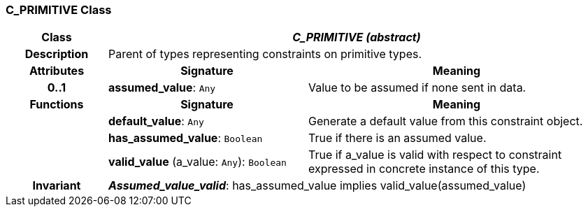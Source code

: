 === C_PRIMITIVE Class

[cols="^1,2,3"]
|===
h|*Class*
2+^h|*_C_PRIMITIVE (abstract)_*

h|*Description*
2+a|Parent of types representing constraints on primitive types.

h|*Attributes*
^h|*Signature*
^h|*Meaning*

h|*0..1*
|*assumed_value*: `Any`
a|Value to be assumed if none sent in data.
h|*Functions*
^h|*Signature*
^h|*Meaning*

h|
|*default_value*: `Any`
a|Generate a default value from this constraint object.

h|
|*has_assumed_value*: `Boolean`
a|True if there is an assumed value.

h|
|*valid_value* (a_value: `Any`): `Boolean`
a|True if a_value is valid with respect to constraint expressed in concrete instance of this type.

h|*Invariant*
2+a|*_Assumed_value_valid_*: has_assumed_value implies valid_value(assumed_value)
|===
